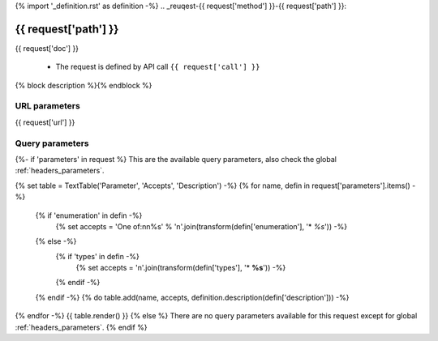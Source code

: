 {% import '_definition.rst' as definition -%}
.. _reuqest-{{ request['method'] }}-{{ request['path'] }}:

**{{ request['path'] }}**
==========================================================

{{ request['doc'] }}


 * The request is defined by API call ``{{ request['call'] }}``
{% block description %}{% endblock %}

URL parameters
-------------------------------------
{{ request['url'] }}


Query parameters
-------------------------------------
{%- if 'parameters' in request %}
This are the available query parameters, also check the global :ref:`headers_parameters`.

{% set table = TextTable('Parameter', 'Accepts', 'Description') -%}
{% for name, defin in request['parameters'].items() -%}
  {% if 'enumeration' in defin -%}
    {% set accepts = 'One of:\n\n%s' % '\n'.join(transform(defin['enumeration'], '* *%s*')) -%}
  {% else -%}
    {% if 'types' in defin -%}
      {% set accepts = '\n'.join(transform(defin['types'], '* **%s**')) -%}
    {% endif -%}
  {% endif -%}
  {% do table.add(name, accepts, definition.description(defin['description'])) -%}
{% endfor -%}
{{ table.render() }}
{% else %}
There are no query parameters available for this request except for global :ref:`headers_parameters`.
{% endif %}